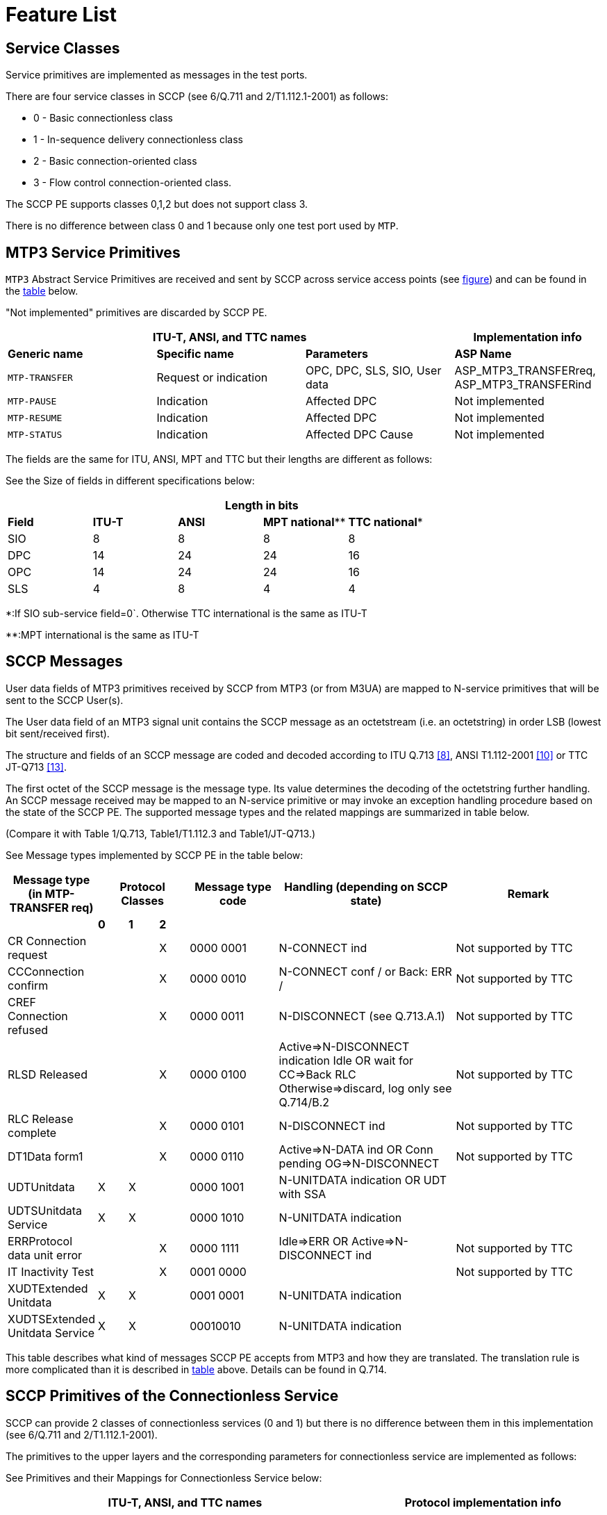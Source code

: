 = Feature List

== Service Classes

Service primitives are implemented as messages in the test ports.

There are four service classes in SCCP (see 6/Q.711 and 2/T1.112.1-2001) as follows:

* 0 - Basic connectionless class

* 1 - In-sequence delivery connectionless class

* 2 - Basic connection-oriented class

* 3 - Flow control connection-oriented class.

The SCCP PE supports classes 0,1,2 but does not support class 3.

There is no difference between class 0 and 1 because only one test port used by `MTP`.

== MTP3 Service Primitives

`MTP3` Abstract Service Primitives are received and sent by SCCP across service access points (see <<2_functionality.adoc#functionality_SS7_service_primitives, figure>>) and can be found in the <<MTP3_primitives_handled_by_SCCP_PE, table>> below.

"Not implemented" primitives are discarded by SCCP PE.

[[MTP3_primitives_handled_by_SCCP_PE]]
[cols=",,,",options="header",]
|==============================================
3+^.^|*ITU-T, ANSI, and TTC names* |*Implementation info*
|*Generic name* |*Specific name*|*Parameters*|*ASP Name*
|`MTP-TRANSFER` |Request or indication |OPC, DPC, SLS, SIO,
User data |ASP_MTP3_TRANSFERreq,
ASP_MTP3_TRANSFERind
|`MTP-PAUSE` |Indication |Affected DPC |Not implemented
|`MTP-RESUME` |Indication |Affected DPC |Not implemented
|`MTP-STATUS` |Indication |Affected DPC Cause |Not implemented
|==============================================

The fields are the same for ITU, ANSI, MPT and TTC but their lengths are different as follows:

See the Size of fields in different specifications below:

[[size_of_fields_in_different_specifications]]
[cols=",,,,",options="header",]
|==================
| 4+^.^|*Length in bits* |
*Field* |*ITU-T* |*ANSI* |*MPT national*** |*TTC national** |
SIO |8 |8 |8 |8 |
DPC |14 |24 |24 |16 |
OPC |14 |24 |24 |16 |
SLS |4 |8 |4 |4 |
|==================

*:If SIO sub-service field=0`. Otherwise TTC international is the same as ITU-T

**:MPT international is the same as ITU-T

== SCCP Messages

User data fields of MTP3 primitives received by SCCP from MTP3 (or from M3UA) are mapped to N-service primitives that will be sent to the SCCP User(s).

The User data field of an MTP3 signal unit contains the SCCP message as an octetstream (i.e. an octetstring) in order LSB (lowest bit sent/received first).

The structure and fields of an SCCP message are coded and decoded according to ITU Q.713 <<9_references.adoc#_8, [8]>>, ANSI T1.112-2001 <<9_references.adoc#_10, [10]>> or TTC JT-Q713 <<9_references.adoc#_13, [13]>>.

The first octet of the SCCP message is the message type. Its value determines the decoding of the octetstring further handling. An SCCP message received may be mapped to an N-service primitive or may invoke an exception handling procedure based on the state of the SCCP PE. The supported message types and the related mappings are summarized in table below.

(Compare it with Table 1/Q.713, Table1/T1.112.3 and Table1/JT-Q713.)

See Message types implemented by SCCP PE in the table below:

[[message_types_implemented_by_SCCP_PE]]
[width="100%",cols="15%,5%,5%,5%,15%,30%,25%",options="header",]
|=============================================================================================================================
.1+^.^|*Message type (in MTP-TRANSFER req)* 3+^.^|*Protocol Classes* |*Message type code* |*Handling (depending on SCCP state)* |*Remark*
| |*0* |*1* |*2* | | | |
CR Connection request | | |X |0000 0001 |N-CONNECT ind |Not supported by TTC |
CCConnection confirm | | |X |0000 0010 |N-CONNECT conf / or Back: ERR / |Not supported by TTC |
CREF Connection refused | | |X |0000 0011 |N-DISCONNECT (see Q.713.A.1) |Not supported by TTC |
RLSD Released | | |X |0000 0100 |Active=>N-DISCONNECT indication Idle OR wait for CC=>Back RLC
Otherwise=>discard, log only see Q.714/B.2 |Not supported by TTC |
RLC Release complete | | |X |0000 0101 |N-DISCONNECT ind |Not supported by TTC |
DT1Data form1 | | |X |0000 0110 |Active=>N-DATA ind OR
Conn pending OG=>N-DISCONNECT |Not supported by TTC |
UDTUnitdata |X |X | |0000 1001 |N-UNITDATA indication OR UDT with SSA | |
UDTSUnitdata Service |X |X | |0000 1010 |N-UNITDATA indication | |
ERRProtocol data unit error | | |X |0000 1111 |Idle=>ERR OR Active=>N-DISCONNECT ind |Not supported by TTC |
IT Inactivity Test | | |X |0001 0000 | |Not supported by TTC |
XUDTExtended Unitdata |X |X | |0001 0001 |N-UNITDATA indication | |
XUDTSExtended Unitdata Service |X |X | |00010010 |N-UNITDATA indication | |
|=============================================================================================================================

This table describes what kind of messages SCCP PE accepts from MTP3 and how they are translated. The translation rule is more complicated than it is described in <<message_types_implemented_by_SCCP_PE, table>> above. Details can be found in Q.714.

== SCCP Primitives of the Connectionless Service

SCCP can provide 2 classes of connectionless services (0 and 1) but there is no difference between them in this implementation (see 6/Q.711 and 2/T1.112.1-2001).

The primitives to the upper layers and the corresponding parameters for connectionless service are implemented as follows:

See Primitives and their Mappings for Connectionless Service below:

[cols=",,,,",options="header",]
|==============================================
3+^.^|*ITU-T, ANSI, and TTC names* 2+^.^|*Protocol implementation info*
|*Generic name* |*Specific name*|*Parameters*|*ASP Name* |*Msg type mapped to OR next msg to be sent back* |
`N-UNITDATA` |Request or indication |Called Address
Calling Address
Sequence Control
Return Option
Importance
User data |N_UNITDATA_req
N_UNITDATA_ind |Req=>UDT
From UDT=> Ind |
`N-NOTICE` |Indication |Called Address
Calling Address
Reason for return
User Data
Importance |N_NOTICE_ind |From UDTS
|==============================================

== SCCP Primitives for Connection-Oriented Services

[cols=",,,,",options="header"]
|===
3+^.^|*ITU-T, ANSI, and TTC* 2+^.^|*Protocol implementation info*
|*Generic name* |*Specific name*|*Parameters*|*ASP Name* |*Msg type mapped to*
.2+|`N-CONNECT` |Request indication .2+|Called Address
Calling Address +
Responding Address +
Expedited selection +
Quality of services parameter set +
User data +
Importance +
Connection identification |N_CONNECT_req
N_CONNECT_ind |Connection request (CR)
|Response Confirm |N-CONNECT_res |Connection confirm (CC)
|`N-DATA` | Request indication |Importance
User data
Connection identification | |Data form 1 (DT1)
|`N-DISCONNECT` |Request Indication |
Originator +
Reason +
User data +
Responding address +
Importance +
Connection identification | |Released (RLSD) OR Connection refusal (CREF) see Q.714/3.3
|===

[[SCCP_management_functionality]]
== SCCP Management Functionality

There is no interworking between MTP3/M3UA and SCCP management.

SCCP management messages (see 1.15-1.19/Q.712/):

`SSA`:: Subsystem-allowed (1.15/ Q.712)

`SOG`:: Subsystem-out-of-service-grant (1.16/Q.712)

`SOR`:: Subsystem-out-of-service-request (1.17/Q.712)

`SSP`:: Subsystem-prohibited (1.18/Q.712)

`SST`:: Subsystem-status-test (Q.712/1.19)

These messages are not supported by TTC.

The SCCP management is restricted to the following:

[[management_message_handling]]
[cols=",",options="header",]
|======================
|*Received* |*Returned*
|`SST` |`SSA`
|`SSP` |`SST`
|`SSA` |`SSA`
|======================

== Inactivity Control

It is implemented.

== Message Sequence Control

SCCP PE maintains the order of messages between of upper and lower layer interfaces.

== Segmentation and Reassembly

It is a feature in service class 0 and 1. SCCP PE supports it.

== State Machine

SCCP PE maintains a state machine behavior for each connection-oriented services according to Figure 8/Q.711.

[[global_title_translation]]
== Global Title Translation

Not supported.

[[capacity_and_limitation]]
== Capacity and Limitation

See features with restriction in SCCP PE in the following table:

[width="100%",cols="34%,33%,33%",options="header",]
|==========================================================================================================================================
|*Feature* |*Restriction* |*Remark*
|Handling different length of signaling point codes thus addresses |ITU ANSI and TCC are implemented. |Specification dependent, see <<size_of_fields_in_different_specifications, table>> above.
|Management |Partially implemented (see <<management_message_handling, table>> above) |Not supported by TCC
|Service class 1 |Supported |
|Service class 2 |Supported |Not supported by TTC
|Service class 3 |NOT IMPLEMENTED |Not supported by TTC
|Routing |NOT IMPLEMENTED |SCCP PE is a signaling endpoint
|Message sequence control |NOT IMPLEMENTED |Indifferent
|Flow control |NOT IMPLEMENTED |Because class 3 not supported
|Reassembly |NOT IMPLEMENTED |
|LUDT, LUDTS transfer |NOT IMPLEMENTED |Because ATM carrier not considered
|Global title translation |NOT IMPLEMENTED |
|MTP3-PAUSE, MTP3-RESUME, MTP3-STATUS sending and processing after receiving |NOT IMPLEMENTED |
|==========================================================================================================================================

There shall be exactly one SCCP User test component instance for each SCCP PE instance. An SCCP PE instance is able to handle up to 16 SCCP connections and 16 segmented `N-UNITDATA` messages at the same time.

[[differences_between_ITU_ANSI_MPT_and_TC]]
== Differences Between ITU, ANSI, MPT and TTC

1.  Address length (see <<size_of_fields_in_different_specifications, table>> above).
2.  TTC doesn’t support connection-oriented services and management functionality.
3.  TTC doesn’t support management functionality.
4.  ANSI has different Address Indicator structure (Order of PC and SSN is changed, see Figure 4/Q.713 (07/96) and Figure 4/T1.112.3)
5.  ANSI has different Address Elements structure (Ordering of PC and SSN is changed, see Figure 5/Q.713 (07/96) and Figure 4A/T1.112.3)
6.  ANSI has different gti0001 structure (see Figure 7/Q.713 (07/96) and Figure 6/T1.112.3)
7.  ANSI doesn’t support gti0011 and gti0100. More exactly ANSI gti0001 = ITU gti0011
8.  ANSI doesn’t support optional field ``importance''.
9.  TTC doesn’t support LUDT, LUDTS
